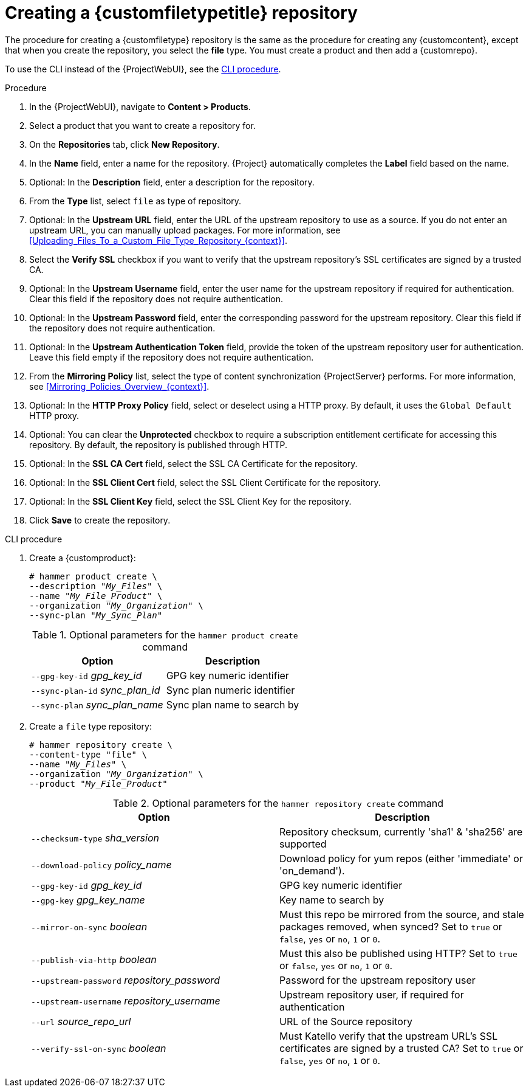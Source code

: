 [id="Creating_a_Custom_File_Type_Repository_{context}"]
= Creating a {customfiletypetitle} repository

The procedure for creating a {customfiletype} repository is the same as the procedure for creating any {customcontent}, except that when you create the repository, you select the *file* type.
You must create a product and then add a {customrepo}.

To use the CLI instead of the {ProjectWebUI}, see the xref:cli-creating-a-custom-file-type-repository_{context}[].

.Procedure
. In the {ProjectWebUI}, navigate to *Content > Products*.
. Select a product that you want to create a repository for.
. On the *Repositories* tab, click *New Repository*.
. In the *Name* field, enter a name for the repository.
{Project} automatically completes the *Label* field based on the name.
. Optional: In the *Description* field, enter a description for the repository.
. From the *Type* list, select `file` as type of repository.
. Optional: In the *Upstream URL* field, enter the URL of the upstream repository to use as a source.
If you do not enter an upstream URL, you can manually upload packages.
For more information, see xref:Uploading_Files_To_a_Custom_File_Type_Repository_{context}[].
. Select the *Verify SSL* checkbox if you want to verify that the upstream repository's SSL certificates are signed by a trusted CA.
. Optional: In the *Upstream Username* field, enter the user name for the upstream repository if required for authentication.
Clear this field if the repository does not require authentication.
. Optional: In the *Upstream Password* field, enter the corresponding password for the upstream repository.
Clear this field if the repository does not require authentication.
. Optional: In the *Upstream Authentication Token* field, provide the token of the upstream repository user for authentication.
Leave this field empty if the repository does not require authentication.
. From the *Mirroring Policy* list, select the type of content synchronization {ProjectServer} performs.
For more information, see xref:Mirroring_Policies_Overview_{context}[].
. Optional: In the *HTTP Proxy Policy* field, select or deselect using a HTTP proxy.
By default, it uses the `Global Default` HTTP proxy.
. Optional: You can clear the *Unprotected* checkbox to require a subscription entitlement certificate for accessing this repository.
By default, the repository is published through HTTP.
. Optional: In the *SSL CA Cert* field, select the SSL CA Certificate for the repository.
. Optional: In the *SSL Client Cert* field, select the SSL Client Certificate for the repository.
. Optional: In the *SSL Client Key* field, select the SSL Client Key for the repository.
. Click *Save* to create the repository.

[id="cli-creating-a-custom-file-type-repository_{context}"]
.CLI procedure
. Create a {customproduct}:
+
[options="nowrap" subs="+quotes"]
----
# hammer product create \
--description "_My_Files_" \
--name "_My_File_Product_" \
--organization "_My_Organization_" \
--sync-plan "_My_Sync_Plan_"
----
+
.Optional parameters for the `hammer product create` command
[cols="<m1,<a3"]
|====
| *Option* | *Description*

| `--gpg-key-id` _gpg_key_id_         | GPG key numeric identifier
| `--sync-plan-id` _sync_plan_id_     | Sync plan numeric identifier
| `--sync-plan` _sync_plan_name_      | Sync plan name to search by
|====

. Create a `file` type repository:
+
[options="nowrap" subs="+quotes"]
----
# hammer repository create \
--content-type "file" \
--name "_My_Files_" \
--organization "_My_Organization_" \
--product "_My_File_Product_"
----
+
.Optional parameters for the `hammer repository create` command
[cols="<m1,<a3"]
|====
| *Option* | *Description*

| `--checksum-type` _sha_version_                 | Repository checksum, currently 'sha1' & 'sha256' are supported
| `--download-policy` _policy_name_       | Download policy for yum repos (either 'immediate' or 'on_demand').
| `--gpg-key-id` _gpg_key_id_                 | GPG key numeric identifier
| `--gpg-key` _gpg_key_name_                  | Key name to search by
| `--mirror-on-sync` _boolean_         | Must this repo be mirrored from the source, and stale packages removed, when synced? Set to `true` or `false`, `yes` or `no`, `1` or `0`.
| `--publish-via-http` _boolean_               | Must this also be published using HTTP? Set to `true` or `false`, `yes` or `no`, `1` or `0`.
| `--upstream-password` _repository_password_   | Password for the upstream repository user
| `--upstream-username` _repository_username_   | Upstream repository user, if required for authentication
| `--url` _source_repo_url_                                 | URL of the Source repository
| `--verify-ssl-on-sync` _boolean_   | Must Katello verify that the upstream URL's SSL certificates are signed by a trusted CA? Set to `true` or `false`, `yes` or `no`, `1` or `0`.
|====
